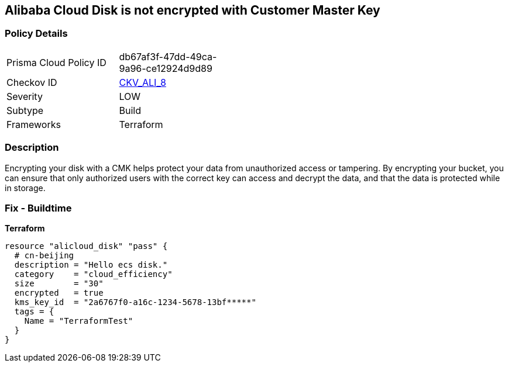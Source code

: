 == Alibaba Cloud Disk is not encrypted with Customer Master Key


=== Policy Details
[width=45%]
[cols="1,1"]
|=== 
|Prisma Cloud Policy ID 
| db67af3f-47dd-49ca-9a96-ce12924d9d89

|Checkov ID 
| https://github.com/bridgecrewio/checkov/tree/master/checkov/terraform/checks/resource/alicloud/DiskEncryptedWithCMK.py[CKV_ALI_8]

|Severity
|LOW

|Subtype
|Build

|Frameworks
|Terraform

|=== 



=== Description

Encrypting your disk with a CMK helps protect your data from unauthorized access or tampering.
By encrypting your bucket, you can ensure that only authorized users with the correct key can access and decrypt the data, and that the data is protected while in storage.

=== Fix - Buildtime


*Terraform* 




[source,go]
----
resource "alicloud_disk" "pass" {
  # cn-beijing
  description = "Hello ecs disk."
  category    = "cloud_efficiency"
  size        = "30"
  encrypted   = true
  kms_key_id  = "2a6767f0-a16c-1234-5678-13bf*****"
  tags = {
    Name = "TerraformTest"
  }
}
----
